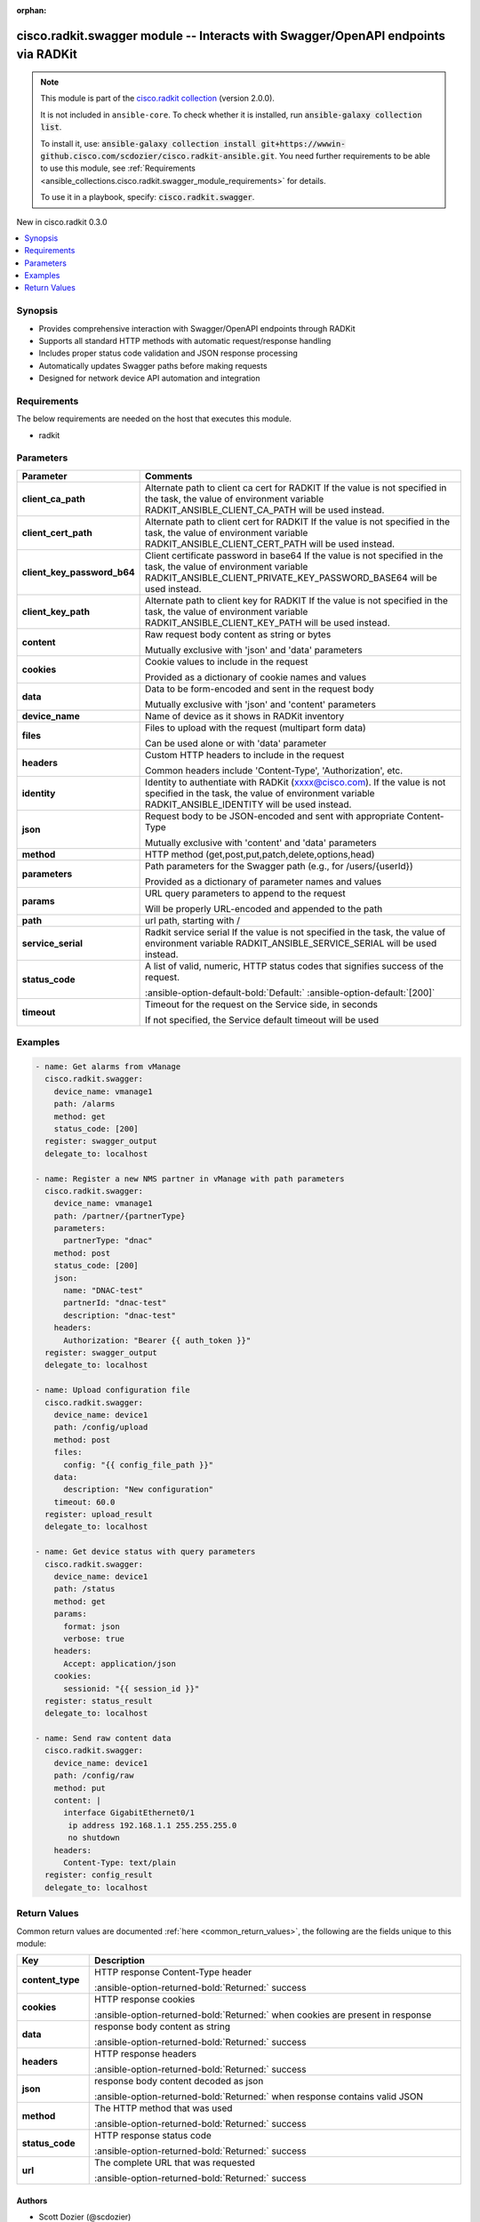 .. Document meta

:orphan:

.. |antsibull-internal-nbsp| unicode:: 0xA0
    :trim:

.. meta::
  :antsibull-docs: 2.16.3

.. Anchors

.. _ansible_collections.cisco.radkit.swagger_module:

.. Anchors: short name for ansible.builtin

.. Title

cisco.radkit.swagger module -- Interacts with Swagger/OpenAPI endpoints via RADKit
++++++++++++++++++++++++++++++++++++++++++++++++++++++++++++++++++++++++++++++++++

.. Collection note

.. note::
    This module is part of the `cisco.radkit collection <https://wwwin-github.cisco.com/scdozier/cisco.radkit-ansible>`_ (version 2.0.0).

    It is not included in ``ansible-core``.
    To check whether it is installed, run :code:`ansible-galaxy collection list`.

    To install it, use: :code:`ansible-galaxy collection install git+https://wwwin-github.cisco.com/scdozier/cisco.radkit-ansible.git`.
    You need further requirements to be able to use this module,
    see :ref:`Requirements <ansible_collections.cisco.radkit.swagger_module_requirements>` for details.

    To use it in a playbook, specify: :code:`cisco.radkit.swagger`.

.. version_added

.. rst-class:: ansible-version-added

New in cisco.radkit 0.3.0

.. contents::
   :local:
   :depth: 1

.. Deprecated


Synopsis
--------

.. Description

- Provides comprehensive interaction with Swagger/OpenAPI endpoints through RADKit
- Supports all standard HTTP methods with automatic request/response handling
- Includes proper status code validation and JSON response processing
- Automatically updates Swagger paths before making requests
- Designed for network device API automation and integration


.. Aliases


.. Requirements

.. _ansible_collections.cisco.radkit.swagger_module_requirements:

Requirements
------------
The below requirements are needed on the host that executes this module.

- radkit






.. Options

Parameters
----------

.. tabularcolumns:: \X{1}{3}\X{2}{3}

.. list-table::
  :width: 100%
  :widths: auto
  :header-rows: 1
  :class: longtable ansible-option-table

  * - Parameter
    - Comments

  * - .. raw:: html

        <div class="ansible-option-cell">
        <div class="ansibleOptionAnchor" id="parameter-client_ca_path"></div>

      .. _ansible_collections.cisco.radkit.swagger_module__parameter-client_ca_path:

      .. rst-class:: ansible-option-title

      **client_ca_path**

      .. raw:: html

        <a class="ansibleOptionLink" href="#parameter-client_ca_path" title="Permalink to this option"></a>

      .. ansible-option-type-line::

        :ansible-option-type:`string`

      .. raw:: html

        </div>

    - .. raw:: html

        <div class="ansible-option-cell">

      Alternate path to client ca cert for RADKIT If the value is not specified in the task, the value of environment variable RADKIT\_ANSIBLE\_CLIENT\_CA\_PATH will be used instead.


      .. raw:: html

        </div>

  * - .. raw:: html

        <div class="ansible-option-cell">
        <div class="ansibleOptionAnchor" id="parameter-client_cert_path"></div>

      .. _ansible_collections.cisco.radkit.swagger_module__parameter-client_cert_path:

      .. rst-class:: ansible-option-title

      **client_cert_path**

      .. raw:: html

        <a class="ansibleOptionLink" href="#parameter-client_cert_path" title="Permalink to this option"></a>

      .. ansible-option-type-line::

        :ansible-option-type:`string`

      .. raw:: html

        </div>

    - .. raw:: html

        <div class="ansible-option-cell">

      Alternate path to client cert for RADKIT If the value is not specified in the task, the value of environment variable RADKIT\_ANSIBLE\_CLIENT\_CERT\_PATH will be used instead.


      .. raw:: html

        </div>

  * - .. raw:: html

        <div class="ansible-option-cell">
        <div class="ansibleOptionAnchor" id="parameter-client_key_password_b64"></div>
        <div class="ansibleOptionAnchor" id="parameter-radkit_client_private_key_password_base64"></div>

      .. _ansible_collections.cisco.radkit.swagger_module__parameter-client_key_password_b64:
      .. _ansible_collections.cisco.radkit.swagger_module__parameter-radkit_client_private_key_password_base64:

      .. rst-class:: ansible-option-title

      **client_key_password_b64**

      .. raw:: html

        <a class="ansibleOptionLink" href="#parameter-client_key_password_b64" title="Permalink to this option"></a>

      .. ansible-option-type-line::

        :ansible-option-aliases:`aliases: radkit_client_private_key_password_base64`

        :ansible-option-type:`string` / :ansible-option-required:`required`

      .. raw:: html

        </div>

    - .. raw:: html

        <div class="ansible-option-cell">

      Client certificate password in base64 If the value is not specified in the task, the value of environment variable RADKIT\_ANSIBLE\_CLIENT\_PRIVATE\_KEY\_PASSWORD\_BASE64 will be used instead.


      .. raw:: html

        </div>

  * - .. raw:: html

        <div class="ansible-option-cell">
        <div class="ansibleOptionAnchor" id="parameter-client_key_path"></div>

      .. _ansible_collections.cisco.radkit.swagger_module__parameter-client_key_path:

      .. rst-class:: ansible-option-title

      **client_key_path**

      .. raw:: html

        <a class="ansibleOptionLink" href="#parameter-client_key_path" title="Permalink to this option"></a>

      .. ansible-option-type-line::

        :ansible-option-type:`string`

      .. raw:: html

        </div>

    - .. raw:: html

        <div class="ansible-option-cell">

      Alternate path to client key for RADKIT If the value is not specified in the task, the value of environment variable RADKIT\_ANSIBLE\_CLIENT\_KEY\_PATH will be used instead.


      .. raw:: html

        </div>

  * - .. raw:: html

        <div class="ansible-option-cell">
        <div class="ansibleOptionAnchor" id="parameter-content"></div>

      .. _ansible_collections.cisco.radkit.swagger_module__parameter-content:

      .. rst-class:: ansible-option-title

      **content**

      .. raw:: html

        <a class="ansibleOptionLink" href="#parameter-content" title="Permalink to this option"></a>

      .. ansible-option-type-line::

        :ansible-option-type:`string`

      .. raw:: html

        </div>

    - .. raw:: html

        <div class="ansible-option-cell">

      Raw request body content as string or bytes

      Mutually exclusive with 'json' and 'data' parameters


      .. raw:: html

        </div>

  * - .. raw:: html

        <div class="ansible-option-cell">
        <div class="ansibleOptionAnchor" id="parameter-cookies"></div>

      .. _ansible_collections.cisco.radkit.swagger_module__parameter-cookies:

      .. rst-class:: ansible-option-title

      **cookies**

      .. raw:: html

        <a class="ansibleOptionLink" href="#parameter-cookies" title="Permalink to this option"></a>

      .. ansible-option-type-line::

        :ansible-option-type:`dictionary`

      .. raw:: html

        </div>

    - .. raw:: html

        <div class="ansible-option-cell">

      Cookie values to include in the request

      Provided as a dictionary of cookie names and values


      .. raw:: html

        </div>

  * - .. raw:: html

        <div class="ansible-option-cell">
        <div class="ansibleOptionAnchor" id="parameter-data"></div>

      .. _ansible_collections.cisco.radkit.swagger_module__parameter-data:

      .. rst-class:: ansible-option-title

      **data**

      .. raw:: html

        <a class="ansibleOptionLink" href="#parameter-data" title="Permalink to this option"></a>

      .. ansible-option-type-line::

        :ansible-option-type:`dictionary`

      .. raw:: html

        </div>

    - .. raw:: html

        <div class="ansible-option-cell">

      Data to be form-encoded and sent in the request body

      Mutually exclusive with 'json' and 'content' parameters


      .. raw:: html

        </div>

  * - .. raw:: html

        <div class="ansible-option-cell">
        <div class="ansibleOptionAnchor" id="parameter-device_name"></div>

      .. _ansible_collections.cisco.radkit.swagger_module__parameter-device_name:

      .. rst-class:: ansible-option-title

      **device_name**

      .. raw:: html

        <a class="ansibleOptionLink" href="#parameter-device_name" title="Permalink to this option"></a>

      .. ansible-option-type-line::

        :ansible-option-type:`string` / :ansible-option-required:`required`

      .. raw:: html

        </div>

    - .. raw:: html

        <div class="ansible-option-cell">

      Name of device as it shows in RADKit inventory


      .. raw:: html

        </div>

  * - .. raw:: html

        <div class="ansible-option-cell">
        <div class="ansibleOptionAnchor" id="parameter-files"></div>

      .. _ansible_collections.cisco.radkit.swagger_module__parameter-files:

      .. rst-class:: ansible-option-title

      **files**

      .. raw:: html

        <a class="ansibleOptionLink" href="#parameter-files" title="Permalink to this option"></a>

      .. ansible-option-type-line::

        :ansible-option-type:`dictionary`

      .. raw:: html

        </div>

    - .. raw:: html

        <div class="ansible-option-cell">

      Files to upload with the request (multipart form data)

      Can be used alone or with 'data' parameter


      .. raw:: html

        </div>

  * - .. raw:: html

        <div class="ansible-option-cell">
        <div class="ansibleOptionAnchor" id="parameter-headers"></div>

      .. _ansible_collections.cisco.radkit.swagger_module__parameter-headers:

      .. rst-class:: ansible-option-title

      **headers**

      .. raw:: html

        <a class="ansibleOptionLink" href="#parameter-headers" title="Permalink to this option"></a>

      .. ansible-option-type-line::

        :ansible-option-type:`dictionary`

      .. raw:: html

        </div>

    - .. raw:: html

        <div class="ansible-option-cell">

      Custom HTTP headers to include in the request

      Common headers include 'Content-Type', 'Authorization', etc.


      .. raw:: html

        </div>

  * - .. raw:: html

        <div class="ansible-option-cell">
        <div class="ansibleOptionAnchor" id="parameter-identity"></div>
        <div class="ansibleOptionAnchor" id="parameter-radkit_identity"></div>

      .. _ansible_collections.cisco.radkit.swagger_module__parameter-identity:
      .. _ansible_collections.cisco.radkit.swagger_module__parameter-radkit_identity:

      .. rst-class:: ansible-option-title

      **identity**

      .. raw:: html

        <a class="ansibleOptionLink" href="#parameter-identity" title="Permalink to this option"></a>

      .. ansible-option-type-line::

        :ansible-option-aliases:`aliases: radkit_identity`

        :ansible-option-type:`string` / :ansible-option-required:`required`

      .. raw:: html

        </div>

    - .. raw:: html

        <div class="ansible-option-cell">

      Identity to authentiate with RADKit (xxxx@cisco.com). If the value is not specified in the task, the value of environment variable RADKIT\_ANSIBLE\_IDENTITY will be used instead.


      .. raw:: html

        </div>

  * - .. raw:: html

        <div class="ansible-option-cell">
        <div class="ansibleOptionAnchor" id="parameter-json"></div>

      .. _ansible_collections.cisco.radkit.swagger_module__parameter-json:

      .. rst-class:: ansible-option-title

      **json**

      .. raw:: html

        <a class="ansibleOptionLink" href="#parameter-json" title="Permalink to this option"></a>

      .. ansible-option-type-line::

        :ansible-option-type:`dictionary`

      .. raw:: html

        </div>

    - .. raw:: html

        <div class="ansible-option-cell">

      Request body to be JSON-encoded and sent with appropriate Content-Type

      Mutually exclusive with 'content' and 'data' parameters


      .. raw:: html

        </div>

  * - .. raw:: html

        <div class="ansible-option-cell">
        <div class="ansibleOptionAnchor" id="parameter-method"></div>

      .. _ansible_collections.cisco.radkit.swagger_module__parameter-method:

      .. rst-class:: ansible-option-title

      **method**

      .. raw:: html

        <a class="ansibleOptionLink" href="#parameter-method" title="Permalink to this option"></a>

      .. ansible-option-type-line::

        :ansible-option-type:`string` / :ansible-option-required:`required`

      .. raw:: html

        </div>

    - .. raw:: html

        <div class="ansible-option-cell">

      HTTP method (get,post,put,patch,delete,options,head)


      .. raw:: html

        </div>

  * - .. raw:: html

        <div class="ansible-option-cell">
        <div class="ansibleOptionAnchor" id="parameter-parameters"></div>

      .. _ansible_collections.cisco.radkit.swagger_module__parameter-parameters:

      .. rst-class:: ansible-option-title

      **parameters**

      .. raw:: html

        <a class="ansibleOptionLink" href="#parameter-parameters" title="Permalink to this option"></a>

      .. ansible-option-type-line::

        :ansible-option-type:`dictionary`

      .. raw:: html

        </div>

    - .. raw:: html

        <div class="ansible-option-cell">

      Path parameters for the Swagger path (e.g., for /users/{userId})

      Provided as a dictionary of parameter names and values


      .. raw:: html

        </div>

  * - .. raw:: html

        <div class="ansible-option-cell">
        <div class="ansibleOptionAnchor" id="parameter-params"></div>

      .. _ansible_collections.cisco.radkit.swagger_module__parameter-params:

      .. rst-class:: ansible-option-title

      **params**

      .. raw:: html

        <a class="ansibleOptionLink" href="#parameter-params" title="Permalink to this option"></a>

      .. ansible-option-type-line::

        :ansible-option-type:`dictionary`

      .. raw:: html

        </div>

    - .. raw:: html

        <div class="ansible-option-cell">

      URL query parameters to append to the request

      Will be properly URL-encoded and appended to the path


      .. raw:: html

        </div>

  * - .. raw:: html

        <div class="ansible-option-cell">
        <div class="ansibleOptionAnchor" id="parameter-path"></div>

      .. _ansible_collections.cisco.radkit.swagger_module__parameter-path:

      .. rst-class:: ansible-option-title

      **path**

      .. raw:: html

        <a class="ansibleOptionLink" href="#parameter-path" title="Permalink to this option"></a>

      .. ansible-option-type-line::

        :ansible-option-type:`string` / :ansible-option-required:`required`

      .. raw:: html

        </div>

    - .. raw:: html

        <div class="ansible-option-cell">

      url path, starting with /


      .. raw:: html

        </div>

  * - .. raw:: html

        <div class="ansible-option-cell">
        <div class="ansibleOptionAnchor" id="parameter-service_serial"></div>
        <div class="ansibleOptionAnchor" id="parameter-radkit_serial"></div>
        <div class="ansibleOptionAnchor" id="parameter-radkit_service_serial"></div>

      .. _ansible_collections.cisco.radkit.swagger_module__parameter-radkit_serial:
      .. _ansible_collections.cisco.radkit.swagger_module__parameter-radkit_service_serial:
      .. _ansible_collections.cisco.radkit.swagger_module__parameter-service_serial:

      .. rst-class:: ansible-option-title

      **service_serial**

      .. raw:: html

        <a class="ansibleOptionLink" href="#parameter-service_serial" title="Permalink to this option"></a>

      .. ansible-option-type-line::

        :ansible-option-aliases:`aliases: radkit_serial, radkit_service_serial`

        :ansible-option-type:`string` / :ansible-option-required:`required`

      .. raw:: html

        </div>

    - .. raw:: html

        <div class="ansible-option-cell">

      Radkit service serial If the value is not specified in the task, the value of environment variable RADKIT\_ANSIBLE\_SERVICE\_SERIAL will be used instead.


      .. raw:: html

        </div>

  * - .. raw:: html

        <div class="ansible-option-cell">
        <div class="ansibleOptionAnchor" id="parameter-status_code"></div>

      .. _ansible_collections.cisco.radkit.swagger_module__parameter-status_code:

      .. rst-class:: ansible-option-title

      **status_code**

      .. raw:: html

        <a class="ansibleOptionLink" href="#parameter-status_code" title="Permalink to this option"></a>

      .. ansible-option-type-line::

        :ansible-option-type:`list` / :ansible-option-elements:`elements=integer`

      .. raw:: html

        </div>

    - .. raw:: html

        <div class="ansible-option-cell">

      A list of valid, numeric, HTTP status codes that signifies success of the request.


      .. rst-class:: ansible-option-line

      :ansible-option-default-bold:`Default:` :ansible-option-default:`[200]`

      .. raw:: html

        </div>

  * - .. raw:: html

        <div class="ansible-option-cell">
        <div class="ansibleOptionAnchor" id="parameter-timeout"></div>

      .. _ansible_collections.cisco.radkit.swagger_module__parameter-timeout:

      .. rst-class:: ansible-option-title

      **timeout**

      .. raw:: html

        <a class="ansibleOptionLink" href="#parameter-timeout" title="Permalink to this option"></a>

      .. ansible-option-type-line::

        :ansible-option-type:`float`

      .. raw:: html

        </div>

    - .. raw:: html

        <div class="ansible-option-cell">

      Timeout for the request on the Service side, in seconds

      If not specified, the Service default timeout will be used


      .. raw:: html

        </div>


.. Attributes


.. Notes


.. Seealso


.. Examples

Examples
--------

.. code-block:: yaml+jinja

    - name: Get alarms from vManage
      cisco.radkit.swagger:
        device_name: vmanage1
        path: /alarms
        method: get
        status_code: [200]
      register: swagger_output
      delegate_to: localhost

    - name: Register a new NMS partner in vManage with path parameters
      cisco.radkit.swagger:
        device_name: vmanage1
        path: /partner/{partnerType}
        parameters:
          partnerType: "dnac"
        method: post
        status_code: [200]
        json:
          name: "DNAC-test"
          partnerId: "dnac-test"
          description: "dnac-test"
        headers:
          Authorization: "Bearer {{ auth_token }}"
      register: swagger_output
      delegate_to: localhost

    - name: Upload configuration file
      cisco.radkit.swagger:
        device_name: device1
        path: /config/upload
        method: post
        files:
          config: "{{ config_file_path }}"
        data:
          description: "New configuration"
        timeout: 60.0
      register: upload_result
      delegate_to: localhost

    - name: Get device status with query parameters
      cisco.radkit.swagger:
        device_name: device1
        path: /status
        method: get
        params:
          format: json
          verbose: true
        headers:
          Accept: application/json
        cookies:
          sessionid: "{{ session_id }}"
      register: status_result
      delegate_to: localhost

    - name: Send raw content data
      cisco.radkit.swagger:
        device_name: device1
        path: /config/raw
        method: put
        content: |
          interface GigabitEthernet0/1
           ip address 192.168.1.1 255.255.255.0
           no shutdown
        headers:
          Content-Type: text/plain
      register: config_result
      delegate_to: localhost



.. Facts


.. Return values

Return Values
-------------
Common return values are documented :ref:`here <common_return_values>`, the following are the fields unique to this module:

.. tabularcolumns:: \X{1}{3}\X{2}{3}

.. list-table::
  :width: 100%
  :widths: auto
  :header-rows: 1
  :class: longtable ansible-option-table

  * - Key
    - Description

  * - .. raw:: html

        <div class="ansible-option-cell">
        <div class="ansibleOptionAnchor" id="return-content_type"></div>

      .. _ansible_collections.cisco.radkit.swagger_module__return-content_type:

      .. rst-class:: ansible-option-title

      **content_type**

      .. raw:: html

        <a class="ansibleOptionLink" href="#return-content_type" title="Permalink to this return value"></a>

      .. ansible-option-type-line::

        :ansible-option-type:`string`

      .. raw:: html

        </div>

    - .. raw:: html

        <div class="ansible-option-cell">

      HTTP response Content-Type header


      .. rst-class:: ansible-option-line

      :ansible-option-returned-bold:`Returned:` success


      .. raw:: html

        </div>


  * - .. raw:: html

        <div class="ansible-option-cell">
        <div class="ansibleOptionAnchor" id="return-cookies"></div>

      .. _ansible_collections.cisco.radkit.swagger_module__return-cookies:

      .. rst-class:: ansible-option-title

      **cookies**

      .. raw:: html

        <a class="ansibleOptionLink" href="#return-cookies" title="Permalink to this return value"></a>

      .. ansible-option-type-line::

        :ansible-option-type:`dictionary`

      .. raw:: html

        </div>

    - .. raw:: html

        <div class="ansible-option-cell">

      HTTP response cookies


      .. rst-class:: ansible-option-line

      :ansible-option-returned-bold:`Returned:` when cookies are present in response


      .. raw:: html

        </div>


  * - .. raw:: html

        <div class="ansible-option-cell">
        <div class="ansibleOptionAnchor" id="return-data"></div>

      .. _ansible_collections.cisco.radkit.swagger_module__return-data:

      .. rst-class:: ansible-option-title

      **data**

      .. raw:: html

        <a class="ansibleOptionLink" href="#return-data" title="Permalink to this return value"></a>

      .. ansible-option-type-line::

        :ansible-option-type:`string`

      .. raw:: html

        </div>

    - .. raw:: html

        <div class="ansible-option-cell">

      response body content as string


      .. rst-class:: ansible-option-line

      :ansible-option-returned-bold:`Returned:` success


      .. raw:: html

        </div>


  * - .. raw:: html

        <div class="ansible-option-cell">
        <div class="ansibleOptionAnchor" id="return-headers"></div>

      .. _ansible_collections.cisco.radkit.swagger_module__return-headers:

      .. rst-class:: ansible-option-title

      **headers**

      .. raw:: html

        <a class="ansibleOptionLink" href="#return-headers" title="Permalink to this return value"></a>

      .. ansible-option-type-line::

        :ansible-option-type:`dictionary`

      .. raw:: html

        </div>

    - .. raw:: html

        <div class="ansible-option-cell">

      HTTP response headers


      .. rst-class:: ansible-option-line

      :ansible-option-returned-bold:`Returned:` success


      .. raw:: html

        </div>


  * - .. raw:: html

        <div class="ansible-option-cell">
        <div class="ansibleOptionAnchor" id="return-json"></div>

      .. _ansible_collections.cisco.radkit.swagger_module__return-json:

      .. rst-class:: ansible-option-title

      **json**

      .. raw:: html

        <a class="ansibleOptionLink" href="#return-json" title="Permalink to this return value"></a>

      .. ansible-option-type-line::

        :ansible-option-type:`dictionary`

      .. raw:: html

        </div>

    - .. raw:: html

        <div class="ansible-option-cell">

      response body content decoded as json


      .. rst-class:: ansible-option-line

      :ansible-option-returned-bold:`Returned:` when response contains valid JSON


      .. raw:: html

        </div>


  * - .. raw:: html

        <div class="ansible-option-cell">
        <div class="ansibleOptionAnchor" id="return-method"></div>

      .. _ansible_collections.cisco.radkit.swagger_module__return-method:

      .. rst-class:: ansible-option-title

      **method**

      .. raw:: html

        <a class="ansibleOptionLink" href="#return-method" title="Permalink to this return value"></a>

      .. ansible-option-type-line::

        :ansible-option-type:`string`

      .. raw:: html

        </div>

    - .. raw:: html

        <div class="ansible-option-cell">

      The HTTP method that was used


      .. rst-class:: ansible-option-line

      :ansible-option-returned-bold:`Returned:` success


      .. raw:: html

        </div>


  * - .. raw:: html

        <div class="ansible-option-cell">
        <div class="ansibleOptionAnchor" id="return-status_code"></div>

      .. _ansible_collections.cisco.radkit.swagger_module__return-status_code:

      .. rst-class:: ansible-option-title

      **status_code**

      .. raw:: html

        <a class="ansibleOptionLink" href="#return-status_code" title="Permalink to this return value"></a>

      .. ansible-option-type-line::

        :ansible-option-type:`integer`

      .. raw:: html

        </div>

    - .. raw:: html

        <div class="ansible-option-cell">

      HTTP response status code


      .. rst-class:: ansible-option-line

      :ansible-option-returned-bold:`Returned:` success


      .. raw:: html

        </div>


  * - .. raw:: html

        <div class="ansible-option-cell">
        <div class="ansibleOptionAnchor" id="return-url"></div>

      .. _ansible_collections.cisco.radkit.swagger_module__return-url:

      .. rst-class:: ansible-option-title

      **url**

      .. raw:: html

        <a class="ansibleOptionLink" href="#return-url" title="Permalink to this return value"></a>

      .. ansible-option-type-line::

        :ansible-option-type:`string`

      .. raw:: html

        </div>

    - .. raw:: html

        <div class="ansible-option-cell">

      The complete URL that was requested


      .. rst-class:: ansible-option-line

      :ansible-option-returned-bold:`Returned:` success


      .. raw:: html

        </div>



..  Status (Presently only deprecated)


.. Authors

Authors
~~~~~~~

- Scott Dozier (@scdozier)



.. Extra links

Collection links
~~~~~~~~~~~~~~~~

.. ansible-links::

  - title: "Issue Tracker"
    url: "https://wwwin-github.cisco.com/scdozier/cisco.radkit-ansible/issues"
    external: true
  - title: "Repository (Sources)"
    url: "https://wwwin-github.cisco.com/scdozier/cisco.radkit-ansible"
    external: true


.. Parsing errors
